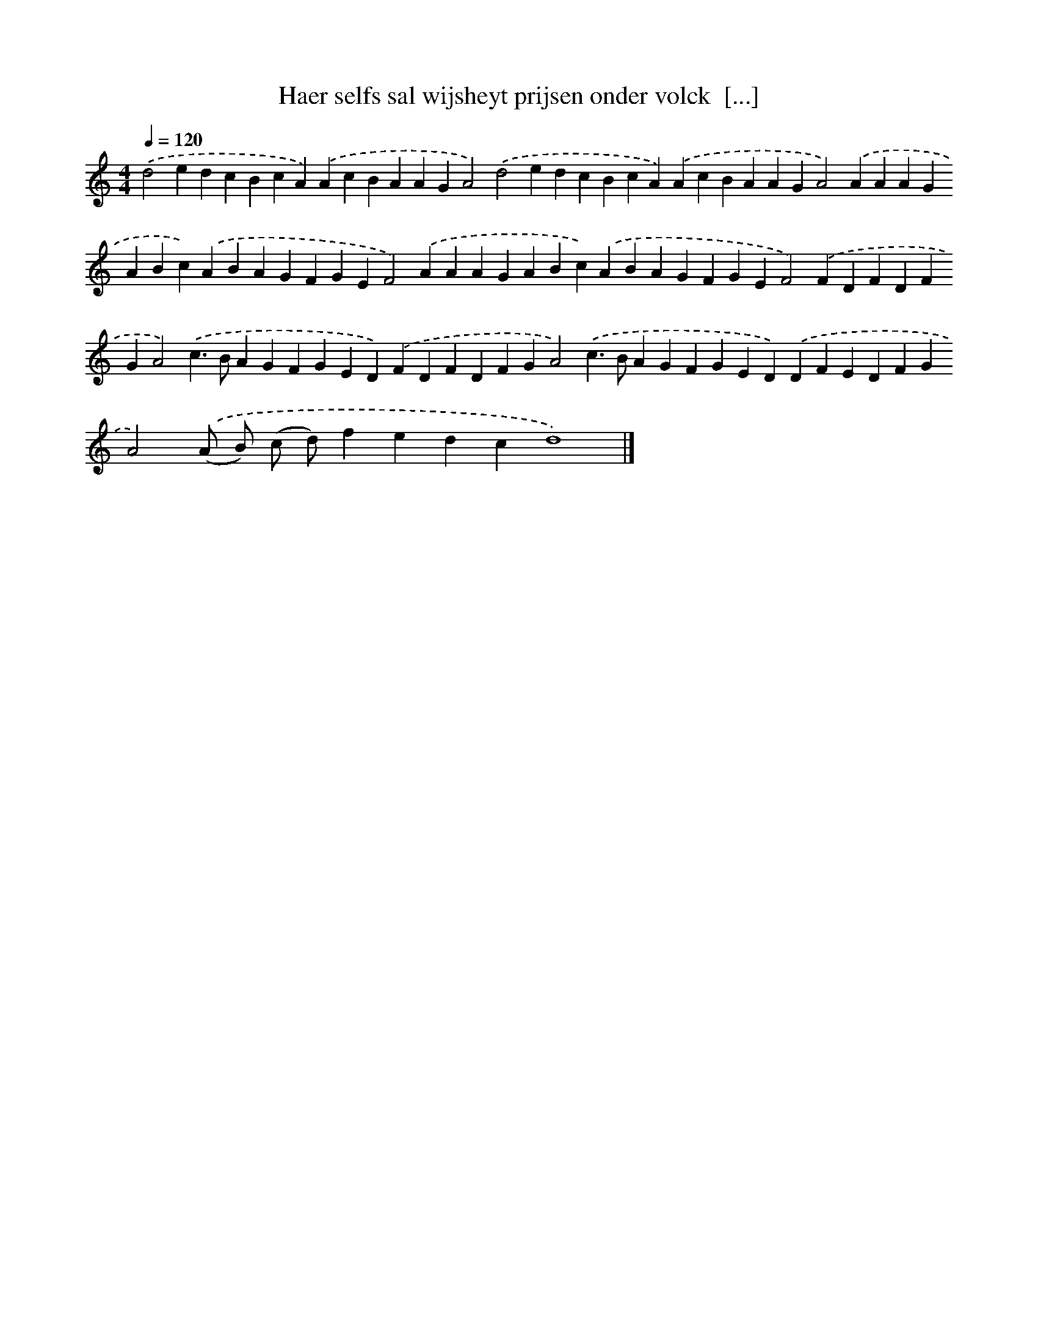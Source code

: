 X: 272
T: Haer selfs sal wijsheyt prijsen onder volck  [...]
%%abc-version 2.0
%%abcx-abcm2ps-target-version 5.9.1 (29 Sep 2008)
%%abc-creator hum2abc beta
%%abcx-conversion-date 2018/11/01 14:35:31
%%humdrum-veritas 2980560020
%%humdrum-veritas-data 3789340052
%%continueall 1
%%barnumbers 0
L: 1/4
M: 4/4
Q: 1/4=120
K: C clef=treble
.('d2edcBcA).('AcBAAGA2).('d2edcBcA).('AcBAAGA2).('AAAGABc).('ABAGFGEF2).('AAAGABc).('ABAGFGEF2).('FDFDFGA2).('c>BAGFGED).('FDFDFGA2).('c>BAGFGED).('DFEDFGA2).('(A/ B/) (c/ d/)fedcd4) |]
